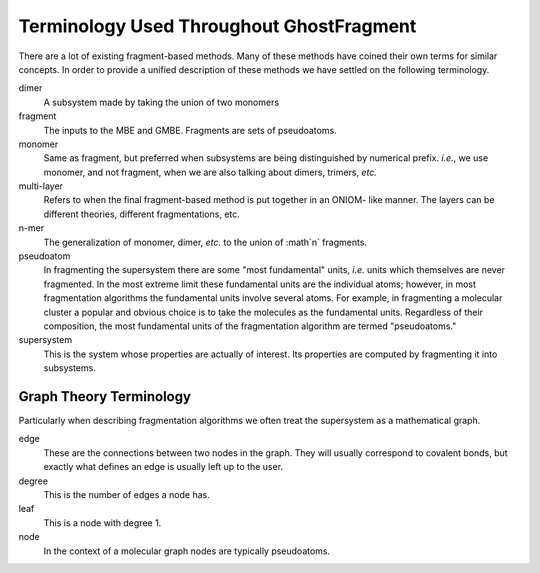 #########################################
Terminology Used Throughout GhostFragment
#########################################

.. |n| replace:: :math`n`

There are a lot of existing fragment-based methods. Many of these methods have
coined their own terms for similar concepts. In order to provide a unified
description of these methods we have settled on the following terminology.

dimer
   A subsystem made by taking the union of two monomers

fragment
   The inputs to the MBE and GMBE. Fragments are sets of pseudoatoms.

monomer
   Same as fragment, but preferred when subsystems are being distinguished by
   numerical prefix. *i.e.*, we use monomer, and not fragment, when we are also
   talking about dimers, trimers, *etc.*  

multi-layer
   Refers to when the final fragment-based method is put together in an ONIOM-
   like manner. The layers can be different theories, different fragmentations, 
   etc. 

n-mer
   The generalization of monomer, dimer, *etc.* to the union of |n| fragments.

pseudoatom
   In fragmenting the supersystem there are some "most fundamental" units, 
   *i.e.* units which themselves are never fragmented. In the most extreme limit 
   these fundamental units are the individual atoms; however, in most 
   fragmentation algorithms the fundamental units involve several atoms. For 
   example, in fragmenting a molecular cluster a popular and obvious choice is 
   to take the molecules as the fundamental units. Regardless of their 
   composition, the most fundamental units of the fragmentation algorithm are 
   termed "pseudoatoms."

supersystem
   This is the system whose properties are actually of interest. Its properties
   are computed by fragmenting it into subsystems.

************************
Graph Theory Terminology
************************

Particularly when describing fragmentation algorithms we often treat the
supersystem as a mathematical graph. 

edge
   These are the connections between two nodes in the graph. They will usually
   correspond to covalent bonds, but exactly what defines an edge is usually
   left up to the user.
degree
   This is the number of edges a node has. 
leaf
   This is a node with degree 1.
node
   In the context of a molecular graph nodes are typically pseudoatoms.